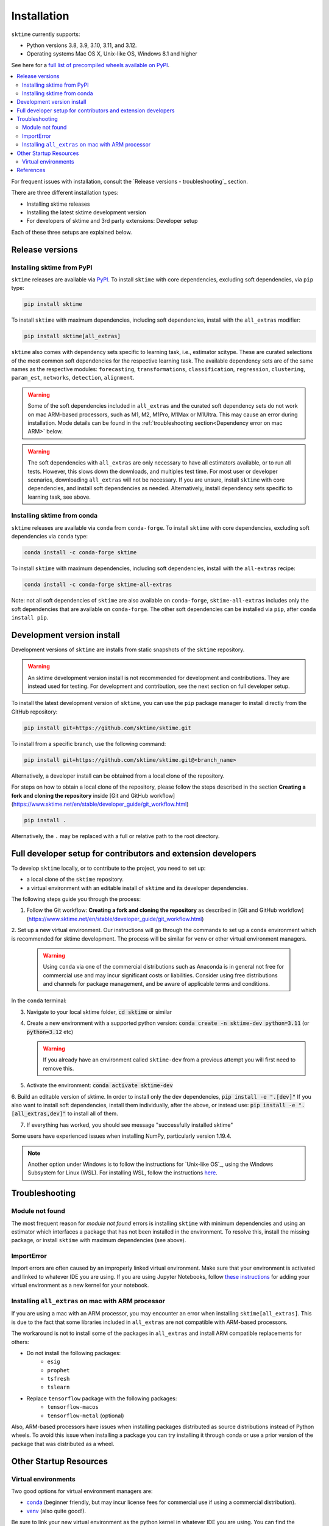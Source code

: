.. _installation:

Installation
============

``sktime`` currently supports:

* Python versions 3.8, 3.9, 3.10, 3.11, and 3.12.
* Operating systems Mac OS X, Unix-like OS, Windows 8.1 and higher

See here for a `full list of precompiled wheels available on PyPI <https://pypi.org/simple/sktime/>`_.

.. contents::
   :local:

For frequent issues with installation, consult the `Release versions - troubleshooting`_ section.

There are three different installation types:

* Installing sktime releases
* Installing the latest sktime development version
* For developers of sktime and 3rd party extensions: Developer setup

Each of these three setups are explained below.

Release versions
----------------

Installing sktime from PyPI
~~~~~~~~~~~~~~~~~~~~~~~~~~~

``sktime`` releases are available via `PyPI <https://pypi.org/project/sktime/>`_. To install
``sktime`` with core dependencies, excluding soft dependencies, via ``pip`` type:

.. code-block:: bash

    pip install sktime


To install ``sktime`` with maximum dependencies, including soft dependencies, install with the ``all_extras`` modifier:

.. code-block:: bash

    pip install sktime[all_extras]

``sktime`` also comes with dependency sets specific to learning task, i.e., estimator scitype.
These are curated selections of the most common soft dependencies for the respective learning task.
The available dependency sets are of the same names as the respective modules:
``forecasting``, ``transformations``, ``classification``, ``regression``, ``clustering``, ``param_est``,
``networks``, ``detection``, ``alignment``.

.. warning::

    Some of the soft dependencies included in ``all_extras`` and the curated soft dependency sets do not work on mac ARM-based processors, such
    as M1, M2, M1Pro, M1Max or M1Ultra. This may cause an error during installation. Mode details can be found in the :ref:`troubleshooting section<Dependency error on mac ARM>` below.

.. warning::
    The soft dependencies with ``all_extras`` are only necessary to have all estimators available, or to run all tests.
    However, this slows down the downloads, and multiples test time.
    For most user or developer scenarios, downloading ``all_extras`` will
    not be necessary. If you are unsure, install ``sktime`` with core dependencies, and install soft dependencies as needed.
    Alternatively, install dependency sets specific to learning task, see above.

Installing sktime from conda
~~~~~~~~~~~~~~~~~~~~~~~~~~~~

``sktime`` releases are available via ``conda`` from ``conda-forge``.
To install ``sktime`` with core dependencies, excluding soft dependencies via ``conda`` type:

.. code-block:: bash

    conda install -c conda-forge sktime


To install ``sktime`` with maximum dependencies, including soft dependencies, install with the ``all-extras`` recipe:

.. code-block:: bash

    conda install -c conda-forge sktime-all-extras

Note: not all soft dependencies of ``sktime`` are also available on ``conda-forge``,
``sktime-all-extras`` includes only the soft dependencies that are available on ``conda-forge``.
The other soft dependencies can be installed via ``pip``, after ``conda install pip``.


Development version install
---------------------------

Development versions of ``sktime`` are installs from static snapshots of the ``sktime`` repository.

.. warning::
    An sktime development version install is not recommended for development and contributions.
    They are instead used for testing. For development and contribution, see the next section
    on full developer setup.

To install the latest development version of ``sktime``,
you can use the ``pip`` package manager to install directly from the GitHub repository:

.. code-block:: bash

    pip install git+https://github.com/sktime/sktime.git


To install from a specific branch, use the following command:

.. code-block:: bash

    pip install git+https://github.com/sktime/sktime.git@<branch_name>

Alternatively, a developer install can be obtained from a local clone of the repository.

For steps on how to obtain a local clone of the repository, please follow the steps described
in the section **Creating a fork and cloning the repository** inside [Git and GitHub workflow](https://www.sktime.net/en/stable/developer_guide/git_workflow.html)

.. code-block:: bash

    pip install .

Alternatively, the ``.`` may be replaced with a full or relative path to the root directory.


Full developer setup for contributors and extension developers
--------------------------------------------------------------

To develop ``sktime`` locally, or to contribute to the project, you need to set up:

* a local clone of the ``sktime`` repository.
* a virtual environment with an editable install of ``sktime`` and its developer dependencies.

The following steps guide you through the process:

1. Follow the Git workflow: **Creating a fork and cloning the repository** as described in [Git and GitHub workflow](https://www.sktime.net/en/stable/developer_guide/git_workflow.html)

2. Set up a new virtual environment. Our instructions will go through the commands to set up a ``conda`` environment which is recommended for sktime development.
The process will be similar for ``venv`` or other virtual environment managers.

  .. warning::
       Using ``conda`` via one of the commercial distributions such as Anaconda
       is in general not free for commercial use and may incur significant costs or liabilities.
       Consider using free distributions and channels for package management,
       and be aware of applicable terms and conditions.

In the ``conda`` terminal:

3. Navigate to your local sktime folder, :code:`cd sktime` or similar

4. Create a new environment with a supported python version: :code:`conda create -n sktime-dev python=3.11` (or :code:`python=3.12` etc)

   .. warning::
       If you already have an environment called ``sktime-dev`` from a previous attempt you will first need to remove this.

5. Activate the environment: :code:`conda activate sktime-dev`

6. Build an editable version of sktime.
In order to install only the dev dependencies, :code:`pip install -e ".[dev]"`
If you also want to install soft dependencies, install them individually, after the above,
or instead use: :code:`pip install -e ".[all_extras,dev]"` to install all of them.

7. If everything has worked, you should see message "successfully installed sktime"

Some users have experienced issues when installing NumPy, particularly version 1.19.4.

.. note::

    Another option under Windows is to follow the instructions for `Unix-like OS`_, using the Windows Subsystem for Linux (WSL).
    For installing WSL, follow the instructions `here <https://docs.microsoft.com/en-us/windows/wsl/install-win10#step-2---check-requirements-for-running-wsl-2>`_.

Troubleshooting
---------------

Module not found
~~~~~~~~~~~~~~~~

The most frequent reason for *module not found* errors is installing ``sktime`` with
minimum dependencies and using an estimator which interfaces a package that has not
been installed in the environment. To resolve this, install the missing package, or
install ``sktime`` with maximum dependencies (see above).

ImportError
~~~~~~~~~~~
Import errors are often caused by an improperly linked virtual environment.  Make sure that
your environment is activated and linked to whatever IDE you are using.  If you are using Jupyter
Notebooks, follow `these instructions <https://janakiev.com/blog/jupyter-virtual-envs/>`_ for
adding your virtual environment as a new kernel for your notebook.

Installing ``all_extras`` on mac with ARM processor
~~~~~~~~~~~~~~~~~~~~~~~~~~~~~~~~~~~~~~~~~~~~~~~~~~~
If you are using a mac with an ARM processor, you may encounter an error when installing
``sktime[all_extras]``.  This is due to the fact that some libraries included in ``all_extras``
are not compatible with ARM-based processors.

The workaround is not to install some of the packages in ``all_extras`` and install ARM compatible
replacements for others:

* Do not install the following packages:
    * ``esig``
    * ``prophet``
    * ``tsfresh``
    * ``tslearn``
* Replace ``tensorflow`` package with the following packages:
    * ``tensorflow-macos``
    * ``tensorflow-metal`` (optional)

Also, ARM-based processors have issues when installing packages distributed as source distributions
instead of Python wheels. To avoid this issue when installing a package you can try installing it
through conda or use a prior version of the package that was distributed as a wheel.

Other Startup Resources
-----------------------

Virtual environments
~~~~~~~~~~~~~~~~~~~~

Two good options for virtual environment managers are:

* `conda <https://docs.conda.io/projects/conda/en/latest/user-guide/install/index.html>`_ (beginner friendly, but may incur license fees for commercial use if using a commercial distribution).
* `venv <https://docs.python.org/3/library/venv.html>`_ (also quite good!).

Be sure to link your new virtual environment as the python kernel in whatever IDE you are using.  You can find the instructions for doing so
in VScode `here <https://code.visualstudio.com/docs/python/environments>`_.

References
----------

The installation instruction are adapted from scikit-learn's advanced `installation instructions <https://scikit-learn.org/stable/developers/advanced_installation.html>`_.
